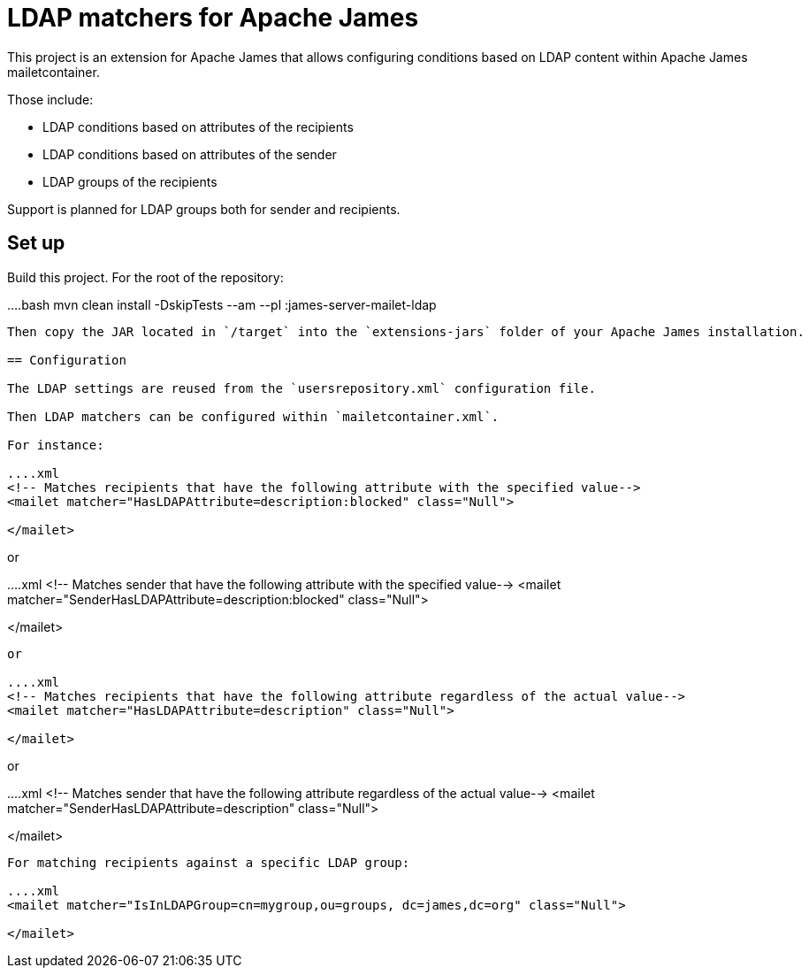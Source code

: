 = LDAP matchers for Apache James

This project is an extension for Apache James that allows configuring conditions based on LDAP content within Apache 
James mailetcontainer.

Those include:

 - LDAP conditions based on attributes of the recipients
 - LDAP conditions based on attributes of the sender
 - LDAP groups of the recipients

Support is planned for LDAP groups both for sender and recipients.

== Set up

Build this project. For the root of the repository:

....bash
mvn clean install -DskipTests --am --pl :james-server-mailet-ldap
....

Then copy the JAR located in `/target` into the `extensions-jars` folder of your Apache James installation.

== Configuration

The LDAP settings are reused from the `usersrepository.xml` configuration file.

Then LDAP matchers can be configured within `mailetcontainer.xml`.

For instance:

....xml
<!-- Matches recipients that have the following attribute with the specified value-->
<mailet matcher="HasLDAPAttribute=description:blocked" class="Null">

</mailet>
....

or

....xml
<!-- Matches sender that have the following attribute with the specified value-->
<mailet matcher="SenderHasLDAPAttribute=description:blocked" class="Null">

</mailet>
....

or

....xml
<!-- Matches recipients that have the following attribute regardless of the actual value-->
<mailet matcher="HasLDAPAttribute=description" class="Null">

</mailet>
....

or

....xml
<!-- Matches sender that have the following attribute regardless of the actual value-->
<mailet matcher="SenderHasLDAPAttribute=description" class="Null">

</mailet>
....


For matching recipients against a specific LDAP group:

....xml
<mailet matcher="IsInLDAPGroup=cn=mygroup,ou=groups, dc=james,dc=org" class="Null">
    
</mailet>
....
